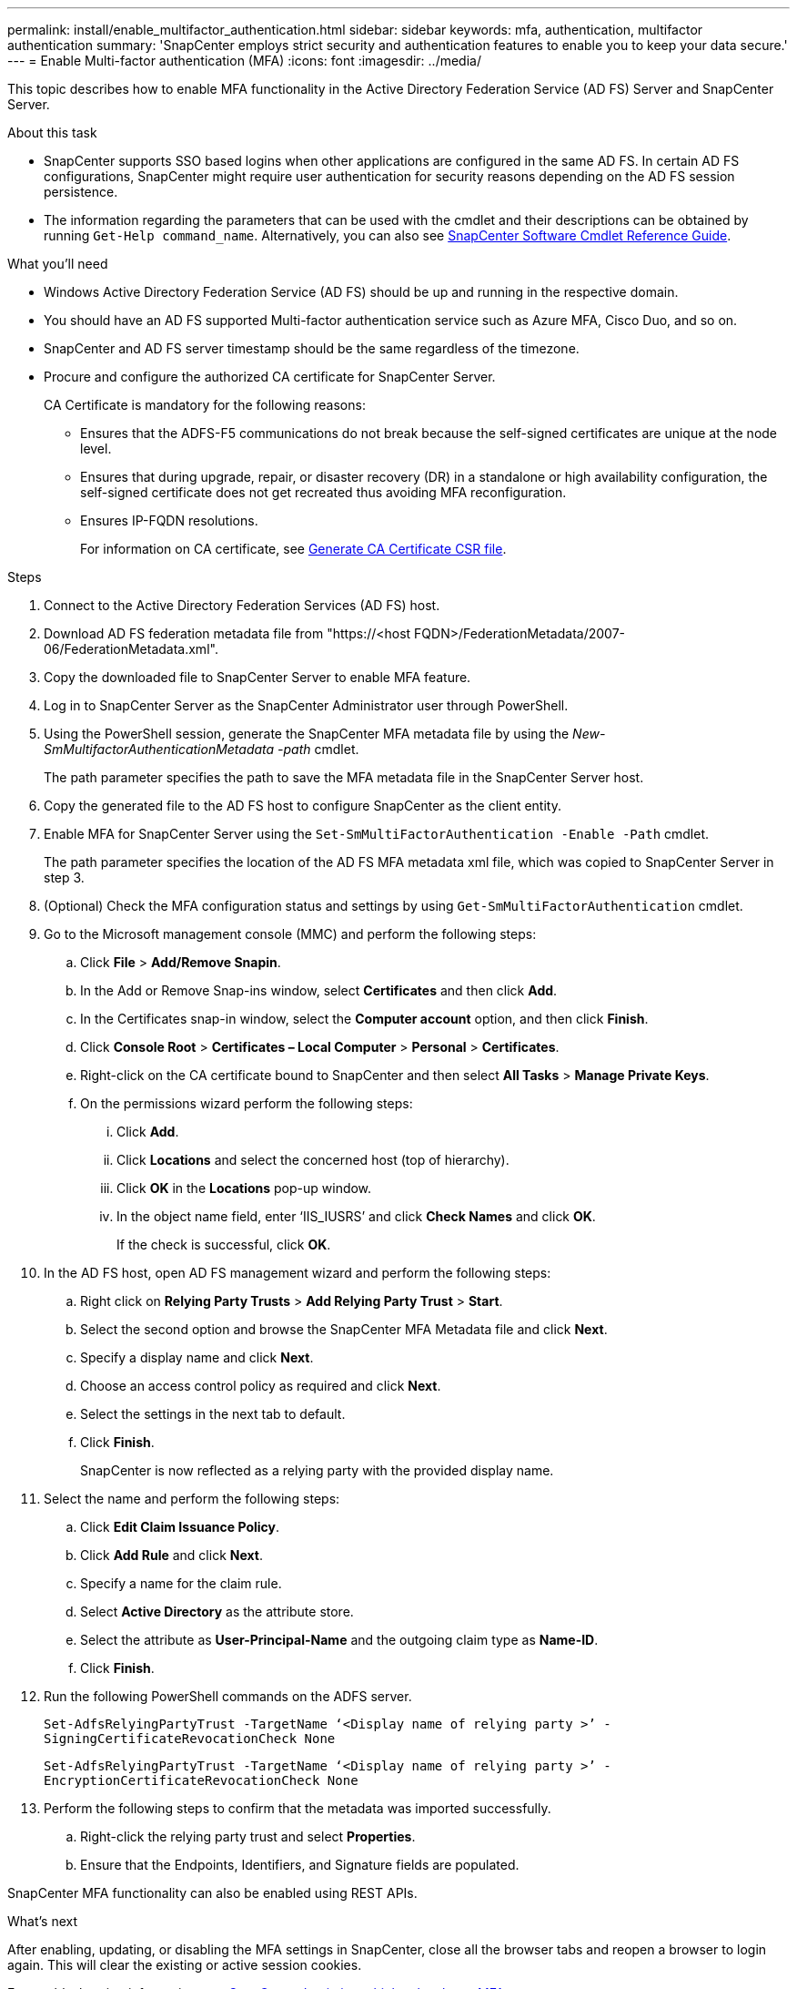 ---
permalink: install/enable_multifactor_authentication.html
sidebar: sidebar
keywords: mfa, authentication, multifactor authentication
summary: 'SnapCenter employs strict security and authentication features to enable you to keep your data secure.'
---
= Enable Multi-factor authentication (MFA)
:icons: font
:imagesdir: ../media/

[.lead]

This topic describes how to enable MFA functionality in the Active Directory Federation Service (AD FS) Server and SnapCenter Server.

.About this task

* SnapCenter supports SSO based logins when other applications are configured in the same AD FS. In certain AD FS configurations, SnapCenter might require user authentication for security reasons depending on the AD FS session persistence.
* The information regarding the parameters that can be used with the cmdlet and their descriptions can be obtained by running `Get-Help command_name`. Alternatively, you can also see https://library.netapp.com/ecm/ecm_download_file/ECMLP2880726[SnapCenter Software Cmdlet Reference Guide^].

.What you'll need

* Windows Active Directory Federation Service (AD FS) should be up and running in the respective domain.
* You should have an AD FS supported Multi-factor authentication service such as Azure MFA, Cisco Duo, and so on.
* SnapCenter and AD FS server timestamp should be the same regardless of the timezone.
* Procure and configure the authorized CA certificate for SnapCenter Server.
+
CA Certificate is mandatory for the following reasons:
+
** Ensures that the ADFS-F5 communications do not break because the self-signed certificates are unique at the node level.
** Ensures that during upgrade, repair, or disaster recovery (DR) in a standalone or high availability configuration, the self-signed certificate does not get recreated thus avoiding MFA reconfiguration.
** Ensures IP-FQDN resolutions.
+
For information on CA certificate, see link:../install/reference_generate_CA_certificate_CSR_file.html[Generate CA Certificate CSR file^].

.Steps

. Connect to the Active Directory Federation Services (AD FS) host.
. Download AD FS federation metadata file from "https://<host FQDN>/FederationMetadata/2007-06/FederationMetadata.xml".
. Copy the downloaded file to SnapCenter Server to enable MFA feature.
. Log in to SnapCenter Server as the SnapCenter Administrator user through PowerShell.
. Using the PowerShell session, generate the SnapCenter MFA metadata file by using the _New-SmMultifactorAuthenticationMetadata -path_ cmdlet.
+
The path parameter specifies the path to save the MFA metadata file in the SnapCenter Server host.
. Copy the generated file to the AD FS host to configure SnapCenter as the client entity.
. Enable MFA for SnapCenter Server using the `Set-SmMultiFactorAuthentication -Enable -Path` cmdlet.
+
The path parameter specifies the location of the AD FS MFA metadata xml file, which was copied to SnapCenter Server in step 3.
. (Optional) Check the MFA configuration status and settings by using `Get-SmMultiFactorAuthentication` cmdlet.
. Go to the Microsoft management console (MMC) and perform the following steps:
.. Click *File* > *Add/Remove Snapin*.
.. In the Add or Remove Snap-ins window, select *Certificates* and then click *Add*.
.. In the Certificates snap-in window, select the *Computer account* option, and then click *Finish*.
.. Click *Console Root* > *Certificates – Local Computer* > *Personal* > *Certificates*.
.. Right-click on the CA certificate bound to SnapCenter and then select *All Tasks* > *Manage Private Keys*.
.. On the permissions wizard perform the following steps:
... Click *Add*.
... Click *Locations* and select the concerned host (top of hierarchy).
... Click *OK* in the *Locations* pop-up window.
... In the object name field, enter ‘IIS_IUSRS’ and click *Check Names* and click *OK*.
+
If the check is successful, click *OK*.
. In the AD FS host, open AD FS management wizard and perform the following steps:
.. Right click on *Relying Party Trusts* > *Add Relying Party Trust* > *Start*.
.. Select the second option and browse the SnapCenter MFA Metadata file and click *Next*.
.. Specify a display name and click *Next*.
.. Choose an access control policy as required and click *Next*.
.. Select the settings in the next tab to default.
.. Click *Finish*.
+
SnapCenter is now reflected as a relying party with the provided display name.

. Select the name and perform the following steps:
.. Click *Edit Claim Issuance Policy*.
.. Click *Add Rule* and click *Next*.
.. Specify a name for the claim rule.
.. Select *Active Directory* as the attribute store.
.. Select the attribute as *User-Principal-Name* and the outgoing claim type as *Name-ID*.
.. Click *Finish*.

. Run the following PowerShell commands on the ADFS server.
+
`Set-AdfsRelyingPartyTrust -TargetName ‘<Display name of relying party >’ -SigningCertificateRevocationCheck None`
+
`Set-AdfsRelyingPartyTrust -TargetName ‘<Display name of relying party >’ -EncryptionCertificateRevocationCheck None`

. Perform the following steps to confirm that the metadata was imported successfully.
.. Right-click the relying party trust and select *Properties*.
.. Ensure that the Endpoints, Identifiers, and Signature fields are populated.

SnapCenter MFA functionality can also be enabled using REST APIs.

.What's next

After enabling, updating, or disabling the MFA settings in SnapCenter, close all the  browser tabs and reopen a browser to login again. This will clear the existing or active session cookies.

For troubleshooting information. see link:..https://kb.netapp.com/Advice_and_Troubleshooting/Data_Protection_and_Security/SnapCenter/SnapCenter_login_in_multiple_tabs_shows_MFA_error%3A_The_SAML_message_response_(1)_doesn%E2%80%99t_match_the_expected_response_(2)[SnapCenter Login in multiple tabs shows MFA error].

.Update AD FS MFA Metadata

You should update the AD FS MFA metadata in SnapCenter whenever there is any modification in the AD FS Server, such as upgrade, CA certificate renewal, DR, and so on.

.Steps

.	Download AD FS federation metadata file from "https://<host FQDN>/FederationMetadata/2007-06/FederationMetadata.xml"
. Copy the downloaded file to SnapCenter Server to update the MFA configuration.
. Update the AD FS metadata in SnapCenter by running the following cmdlet:
+
`Set-SmMultiFactorAuthentication -Path <location of ADFS MFA metadata xml file>`

.What's next

After enabling, updating, or disabling the MFA settings in SnapCenter, close all the  browser tabs and reopen a browser to login again. This will clear the existing or active session cookies.

.Update SnapCenter MFA metadata

You should update the SnapCenter MFA metadata in AD FS whenever there is any modification in ADFS server such as repair, CA certificate renewal, DR, and so on.

.Steps

. In the AD FS host, open AD FS management wizard and perform the following steps:
.. Click *Relying Party Trusts*.
.. Right click on the relying party trust that was created for SnapCenter and click *Delete*.
+
The user defined name of the relying party trust will be displayed.
.. Enable Multi-factor authentication (MFA).
+
See link:../install/enable_multifactor_authentication.html[Enable Multi-factor authentication].

.What's next

After enabling, updating, or disabling the MFA settings in SnapCenter, close all the  browser tabs and reopen a browser to login again. This will clear the existing or active session cookies.

.Disable Multi-factor authentication (MFA)

Disable MFA and clean up the configuration files that were created when MFA was enabled by using `Set-SmMultiFactorAuthentication -Disable` cmdlet.

.What's next

After enabling, updating, or disabling the MFA settings in SnapCenter, close all the  browser tabs and reopen a browser to login again. This will clear the existing or active session cookies.
